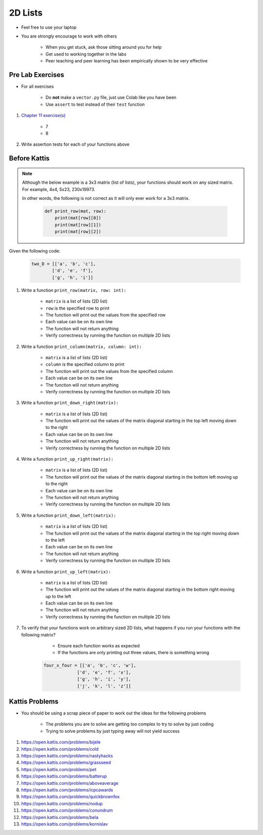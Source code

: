 ********
2D Lists
********

* Feel free to use your laptop
* You are strongly encourage to work with others

    * When you get stuck, ask those sitting around you for help
    * Get used to working together in the labs
    * Peer teaching and peer learning has been empirically shown to be very effective



Pre Lab Exercises
=================

* For all exercises

    * Do **not** make a ``vector.py`` file, just use Colab like you have been
    * Use ``assert`` to test instead of their ``test`` function


#. `Chapter 11 exercise(s) <http://openbookproject.net/thinkcs/python/english3e/lists.html#exercises>`_

    * 7
    * 8


#. Write assertion tests for each of your functions above



Before Kattis
=============

.. note::

    Although the below example is a 3x3 matrix (list of lists), your functions should work on any sized matrix. For
    example, 4x4, 5x23, 230x19973.

    In other words, the following is not correct as it will only ever work for a 3x3 matrix.

        .. code-block:: python

            def print_row(mat, row):
                print(mat[row][0])
                print(mat[row][1])
                print(mat[row][2])


Given the following code:

    .. code-block:: python

        two_D = [['a', 'b', 'c'],
                ['d', 'e', 'f'],
                ['g', 'h', 'i']]


#. Write a function ``print_row(matrix, row: int):``

    * ``matrix`` is a list of lists (2D list)
    * ``row`` is the specified row to print
    * The function will print out the values from the specified row
    * Each value can be on its own line
    * The function will not return anything
    * Verify correctness by running the function on multiple 2D lists

    .. image:: matRow.png


#. Write a function ``print_column(matrix, column: int):``

    * ``matrix`` is a list of lists (2D list)
    * ``column`` is the specified column to print
    * The function will print out the values from the specified column
    * Each value can be on its own line
    * The function will not return anything
    * Verify correctness by running the function on multiple 2D lists

    .. image:: matCol.png


#. Write a function ``print_down_right(matrix):``

    * ``matrix`` is a list of lists (2D list)
    * The function will print out the values of the matrix diagonal starting in the top left moving down to the right
    * Each value can be on its own line
    * The function will not return anything
    * Verify correctness by running the function on multiple 2D lists

    .. image:: matDiag3.png


#. Write a function ``print_up_right(matrix):``

    * ``matrix`` is a list of lists (2D list)
    * The function will print out the values of the matrix diagonal starting in the bottom left moving up to the right
    * Each value can be on its own line
    * The function will not return anything
    * Verify correctness by running the function on multiple 2D lists

    .. image:: matDiag4.png


#. Write a function ``print_down_left(matrix):``

    * ``matrix`` is a list of lists (2D list)
    * The function will print out the values of the matrix diagonal starting in the top right moving down to the left
    * Each value can be on its own line
    * The function will not return anything
    * Verify correctness by running the function on multiple 2D lists

    .. image:: matDiag5.png


#. Write a function ``print_up_left(matrix):``

    * ``matrix`` is a list of lists (2D list)
    * The function will print out the values of the matrix diagonal starting in the bottom right moving up to the left
    * Each value can be on its own line
    * The function will not return anything
    * Verify correctness by running the function on multiple 2D lists

    .. image:: matDiag6.png


#. To verify that your functions work on arbitrary sized 2D lists, what happens if you run your functions with the following matrix?

        * Ensure each function works as expected
        * If the functions are only printing out three values, there is something wrong

    .. code-block:: python

       four_x_four = [['a', 'b', 'c', 'w'],
                    ['d', 'e', 'f', 'x'],
                    ['g', 'h', 'i', 'y'],
                    ['j', 'k', 'l', 'z']]


Kattis Problems
===============

* You should be using a scrap piece of paper to work out the ideas for the following problems

    * The problems you are to solve are getting too complex to try to solve by just coding
    * Trying to solve problems by just typing away will not yield success


#. https://open.kattis.com/problems/bijele
#. https://open.kattis.com/problems/cold
#. https://open.kattis.com/problems/nastyhacks
#. https://open.kattis.com/problems/grassseed
#. https://open.kattis.com/problems/pet
#. https://open.kattis.com/problems/batterup
#. https://open.kattis.com/problems/aboveaverage
#. https://open.kattis.com/problems/icpcawards
#. https://open.kattis.com/problems/quickbrownfox
#. https://open.kattis.com/problems/nodup
#. https://open.kattis.com/problems/conundrum
#. https://open.kattis.com/problems/bela
#. https://open.kattis.com/problems/kornislav
